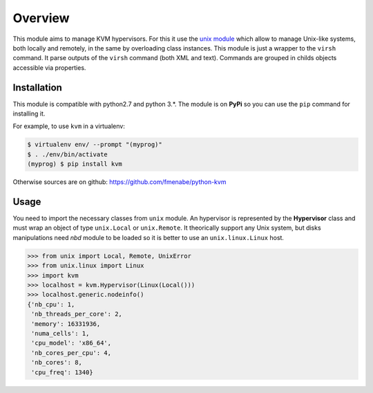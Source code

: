 ********
Overview
********

This module aims to manage KVM hypervisors. For this it use the
`unix module <https://github.com/fmenabe/python-unix>`_ which allow to manage
Unix-like systems, both locally and remotely, in the same by overloading class
instances. This module is just a wrapper to the ``virsh`` command. It parse
outputs of the ``virsh`` command (both XML and text). Commands are grouped in
childs objects accessible via properties.


Installation
============
This module is compatible with python2.7 and python 3.*. The module is
on **PyPi** so you can use the ``pip`` command for installing it.

For example, to use ``kvm`` in a virtualenv:

.. code:: bash

   $ virtualenv env/ --prompt "(myprog)"
   $ . ./env/bin/activate
   (myprog) $ pip install kvm

Otherwise sources are on github: https://github.com/fmenabe/python-kvm

Usage
=====
You need to import the necessary classes from ``unix`` module. An hypervisor is
represented by the **Hypervisor** class and must wrap an object of type
``unix.Local`` or ``unix.Remote``. It theorically support any Unix system, but
disks manipulations need *nbd* module to be loaded so it is better to use an
``unix.linux.Linux`` host.

.. code-block:: python

    >>> from unix import Local, Remote, UnixError
    >>> from unix.linux import Linux
    >>> import kvm
    >>> localhost = kvm.Hypervisor(Linux(Local()))
    >>> localhost.generic.nodeinfo()
    {'nb_cpu': 1,
     'nb_threads_per_core': 2,
     'memory': 16331936,
     'numa_cells': 1,
     'cpu_model': 'x86_64',
     'nb_cores_per_cpu': 4,
     'nb_cores': 8,
     'cpu_freq': 1340}
